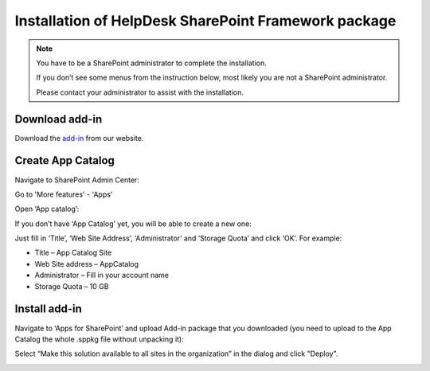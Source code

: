 .. _upload-helpdesk-sppkg:

Installation of HelpDesk SharePoint Framework package
######

.. note::
    You have to be a SharePoint administrator to complete the installation. 
    
    If you don’t see some menus from the instruction below, most likely you are not a SharePoint administrator. 
    
    Please contact your administrator to assist with the installation.

Download add-in
-------------------------

Download the `add-in <https://static-hd.plumsail.com/ModernUI/spfx/Plumsail.HelpDesk.sppkg>`_ from our website.


Create App Catalog
-------------------------

Navigate to SharePoint Admin Center:

|SharePointAdminCenter|

Go to 'More features' - 'Apps'

|SharePointApps|

Open ‘App catalog’:

|OpenAppCatalog|

If you don’t have ‘App Catalog’ yet, you will be able to create a new one:

|CreateAppCatalog|

Just fill in ‘Title’, ‘Web Site Address’, ‘Administrator’ and ‘Storage Quota’ and click ‘OK’. For example:

- Title – App Catalog Site
- Web Site address – AppCatalog
- Administrator – Fill in your account name
- Storage Quota – 10 GB

|NewAppCatalog|

Install add-in
-------------------------

Navigate to ‘Apps for SharePoint’ and upload Add-in package that you downloaded (you need to upload to the App Catalog the whole .sppkg file without unpacking it):

|UploadSPPKG|

Select “Make this solution available to all sites in the organization” in the dialog and click "Deploy". 

|TenantScopedWP|

.. |WidgetView| image:: ../_static/img/widgetview.png
   :alt: HelpDesk Widget
.. |EmailSettings| image:: ../_static/img/settingsicon.png
   :alt: E-mail settings
.. |WidgetTab| image:: ../_static/img/tab.png
   :alt: Widget Tab
.. |EditPage| image:: ../_static/img/editpage.png
   :alt: Adding a widget to your site
.. |Finish| image:: ../_static/img/finish.png
   :alt: Inserting a widget
.. |Office365AdminCenter| image:: ../_static/img/widget-open-admin-center.png
.. |SharePointAdminCenter| image:: ../_static/img/widget-navigate-to-sharepoint-admin-center.png
.. |SharePointApps| image:: ../_static/img/sharepoint-apps.png
.. |OpenAppCatalog| image:: ../_static/img/widget-open-app-catalog.png
.. |CreateAppCatalog| image:: ../_static/img/widget-create-app-catalog.png
.. |NewAppCatalog| image:: ../_static/img/widget-new-app-catalog.png
.. |UploadSPPKG| image:: ../_static/img/hepldesk-uploaded-sppkg.png
.. |TenantScopedWP| image:: ../_static/img/helpdesk-sppkg-dialog.png
